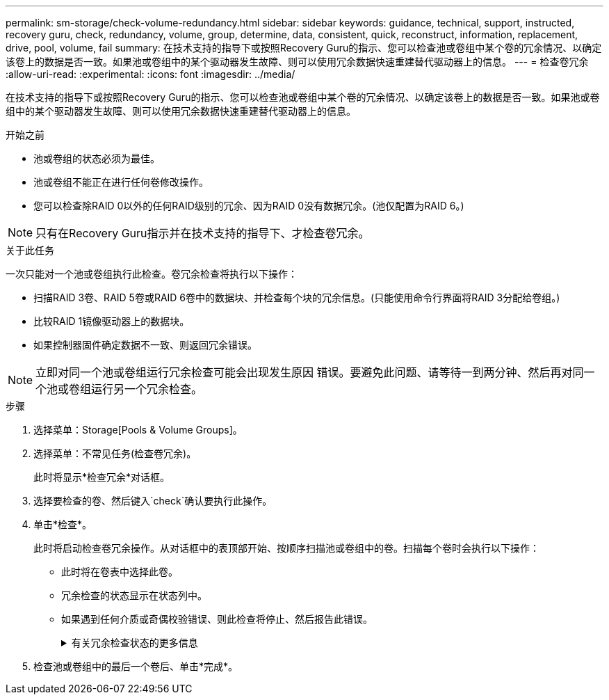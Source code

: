 ---
permalink: sm-storage/check-volume-redundancy.html 
sidebar: sidebar 
keywords: guidance, technical, support, instructed, recovery guru, check, redundancy, volume, group, determine, data, consistent, quick, reconstruct, information, replacement, drive, pool, volume, fail 
summary: 在技术支持的指导下或按照Recovery Guru的指示、您可以检查池或卷组中某个卷的冗余情况、以确定该卷上的数据是否一致。如果池或卷组中的某个驱动器发生故障、则可以使用冗余数据快速重建替代驱动器上的信息。 
---
= 检查卷冗余
:allow-uri-read: 
:experimental: 
:icons: font
:imagesdir: ../media/


[role="lead"]
在技术支持的指导下或按照Recovery Guru的指示、您可以检查池或卷组中某个卷的冗余情况、以确定该卷上的数据是否一致。如果池或卷组中的某个驱动器发生故障、则可以使用冗余数据快速重建替代驱动器上的信息。

.开始之前
* 池或卷组的状态必须为最佳。
* 池或卷组不能正在进行任何卷修改操作。
* 您可以检查除RAID 0以外的任何RAID级别的冗余、因为RAID 0没有数据冗余。(池仅配置为RAID 6。)


[NOTE]
====
只有在Recovery Guru指示并在技术支持的指导下、才检查卷冗余。

====
.关于此任务
一次只能对一个池或卷组执行此检查。卷冗余检查将执行以下操作：

* 扫描RAID 3卷、RAID 5卷或RAID 6卷中的数据块、并检查每个块的冗余信息。(只能使用命令行界面将RAID 3分配给卷组。)
* 比较RAID 1镜像驱动器上的数据块。
* 如果控制器固件确定数据不一致、则返回冗余错误。


[NOTE]
====
立即对同一个池或卷组运行冗余检查可能会出现发生原因 错误。要避免此问题、请等待一到两分钟、然后再对同一个池或卷组运行另一个冗余检查。

====
.步骤
. 选择菜单：Storage[Pools & Volume Groups]。
. 选择菜单：不常见任务(检查卷冗余)。
+
此时将显示*检查冗余*对话框。

. 选择要检查的卷、然后键入`check`确认要执行此操作。
. 单击*检查*。
+
此时将启动检查卷冗余操作。从对话框中的表顶部开始、按顺序扫描池或卷组中的卷。扫描每个卷时会执行以下操作：

+
** 此时将在卷表中选择此卷。
** 冗余检查的状态显示在状态列中。
** 如果遇到任何介质或奇偶校验错误、则此检查将停止、然后报告此错误。
+
.有关冗余检查状态的更多信息
[%collapsible]
====
[cols="1a,3a"]
|===
| Status | Description 


 a| 
待定
 a| 
这是第一个要扫描的卷、您尚未单击"开始"启动冗余检查。

或

正在对池或卷组中的其他卷执行冗余检查操作。



 a| 
正在检查
 a| 
卷正在进行冗余检查。



 a| 
已通过
 a| 
卷已通过冗余检查。在冗余信息中未检测到不一致。



 a| 
失败
 a| 
卷未通过冗余检查。在冗余信息中检测到不一致。



 a| 
介质错误
 a| 
驱动器介质有缺陷且无法读取。按照Recovery Guru中显示的说明进行操作。



 a| 
奇偶校验错误
 a| 
奇偶校验与给定部分数据的奇偶校验不同。奇偶校验错误可能很严重、并且发生原因 可能会导致数据永久丢失。

|===
====


. 检查池或卷组中的最后一个卷后、单击*完成*。

